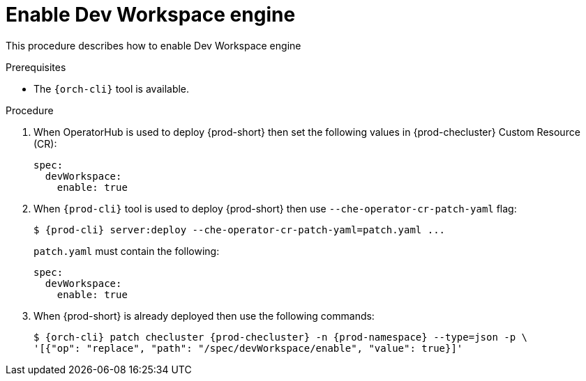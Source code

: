 
[id="enabling-devworkspace-engine_{context}"]
= Enable Dev Workspace engine

This procedure describes how to enable Dev Workspace engine

.Prerequisites

* The `{orch-cli}` tool is available.

.Procedure

. When OperatorHub is used to deploy {prod-short} then set the following values in {prod-checluster} Custom Resource (CR):
+
[source,yaml,subs="+quotes"]
----
spec:
  devWorkspace:
    enable: true
----
+
. When `{prod-cli}` tool is used to deploy {prod-short} then use `--che-operator-cr-patch-yaml` flag:
+
[subs="+quotes,+attributes"]
----
$ {prod-cli} server:deploy --che-operator-cr-patch-yaml=patch.yaml ...
----
+
`patch.yaml` must contain the following:
+
[source,yaml,subs="+quotes"]
----
spec:
  devWorkspace:
    enable: true
----
+
. When {prod-short} is already deployed then use the following commands:
+
[subs="+quotes,+attributes"]
----
$ {orch-cli} patch checluster {prod-checluster} -n {prod-namespace} --type=json -p \
'[{"op": "replace", "path": "/spec/devWorkspace/enable", "value": true}]'
----
